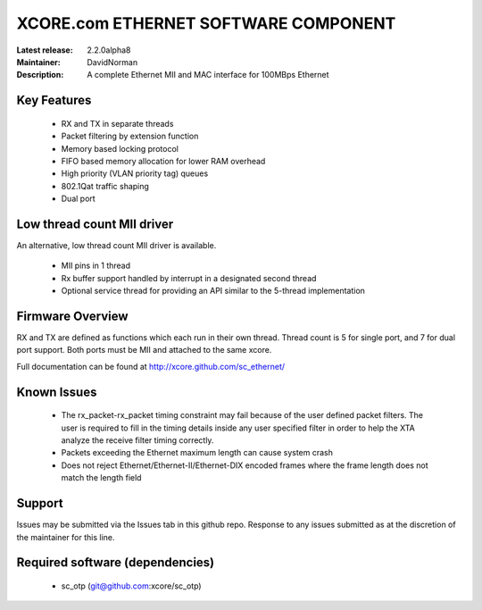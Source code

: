 XCORE.com ETHERNET SOFTWARE COMPONENT
.................................

:Latest release: 2.2.0alpha8
:Maintainer: DavidNorman
:Description: A complete Ethernet MII and MAC interface for 100MBps Ethernet


Key Features
============

   * RX and TX in separate threads
   * Packet filtering by extension function
   * Memory based locking protocol
   * FIFO based memory allocation for lower RAM overhead
   * High priority (VLAN priority tag) queues
   * 802.1Qat traffic shaping
   * Dual port
   
Low thread count MII driver
===========================

An alternative, low thread count MII driver is available.

   * MII pins in 1 thread
   * Rx buffer support handled by interrupt in a designated second thread
   * Optional service thread for providing an API similar to the 5-thread implementation

Firmware Overview
=================

RX and TX are defined as functions which each run in their own thread. Thread count is 5 for single
port, and 7 for dual port support.  Both ports must be MII and attached to the same xcore.

Full documentation can be found at http://xcore.github.com/sc_ethernet/

Known Issues
============

   * The rx_packet-rx_packet timing constraint may fail because of the user defined packet filters. The user
     is required to fill in the timing details inside any user specified filter in order to help the XTA
     analyze the receive filter timing correctly.
   * Packets exceeding the Ethernet maximum length can cause system crash
   * Does not reject Ethernet/Ethernet-II/Ethernet-DIX encoded frames where the frame length does not match the length field 

Support
=======

Issues may be submitted via the Issues tab in this github repo. Response to any issues submitted as at the discretion of the maintainer for this line.

Required software (dependencies)
================================

  * sc_otp (git@github.com:xcore/sc_otp)

